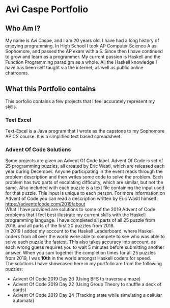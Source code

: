 * Avi Caspe Portfolio
** Who Am I?
My name is Avi Caspe, and I am 20 years old. I have had a long history of enjoying programming. In High School I took AP Computer Science A as Sophomore, and passed the AP exam with a 5. Since then I have continued to grow and learn as a programmer. My current passion is Haskell and the Function Programming paradigm as a whole. All the Haskell knowledge I have has been self taught via the internet, as well as public online chatrooms.
** What this Portfolio contains
This porfolio contains a few projects that I feel accurately represent my skills.
*** Text Excel
Text-Excel is a Java program that I wrote as the capstone to my Sophomore AP CS course. It is a simplified text based spreadsheet.
*** Advent Of Code Solutions
Some projects are given an Advent Of Code label. Advent Of Code is set of 25 programming puzzles, all created by Eric Wastl, which are released each year during December. Anyone participating in the event reads through the problem description and then writes some code to solve the problem. Each problem has two parts of escalating difficulty, which are similar, but not the same. Also included with each puzzle is a text file containing the input used for that puzzle. This input is unique to each person. For more information on Advent of Code you can read a description written by Eric Wastl himself: https://adventofcode.com/2019/about \\

What I have provided are solutions to some of the 2019 Advent of Code problems that I feel best illustrate my current skills with the Haskell programming language. I have completed all parts of all 25 puzzle from 2019, and all parts of the first 20 puzzles from 2018. \\

In 2019 I added my account to the Haskell Leaderboard, where Haskell coders from all over the world were able to compete to see who was able to solve each puzzle the fastest. This also takes accuracy into account, as each wrong guess requires you to wait 5 minutes before submitting another answer. When you sum together the completion times for all 25 puzzles from 2019, I was *10th* in the world amongst Haskell coders for speed. \\

The solutions I have showcased here in my portfolio are from the following puzzles:
- Advent Of Code 2019 Day 20 (Using BFS to traverse a maze)
- Advent Of Code 2019 Day 22 (Using Group Theory to shuffle a deck of cards)
- Advent Of Code 2019 Day 24 (Tracking state while simulating a cellular automata)
